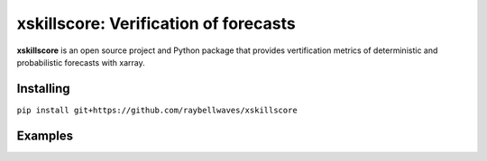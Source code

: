 xskillscore: Verification of forecasts
======================================

.. image:: https://travis-ci.org/raybellwaves/xskillscore.svg?branch=master
   :target: https://travis-ci.org/raybellwaves/xskillscore

**xskillscore** is an open source project and Python package that provides vertification metrics of deterministic and probabilistic forecasts with xarray.

Installing
----------

``pip install git+https://github.com/raybellwaves/xskillscore``

Examples
--------

.. code-block:: python
    import xarray as xr
    import pandas as pd
    import numpy as np
    import xskillscore as xs


    obs = xr.DataArray(np.random.rand(len(3), len(4), len(5)),
                       coords=[pd.date_range('1/1/2000', '1/3/2000', freq='D'),
                               np.arange(4), np.arange(3]],
                       dims=['time', 'lat', 'lon'])
    fct = xr.DataArray(np.random.rand(len(3), len(4), len(5)),
                       coords=[pd.date_range('1/1/2000', '1/3/2000', freq='D'),
                               np.arange(4), np.arange(3]],         
                       dims=['time', 'lat', 'lon'])
    r = xs.pearson_r(obs, fct, 'time')    
